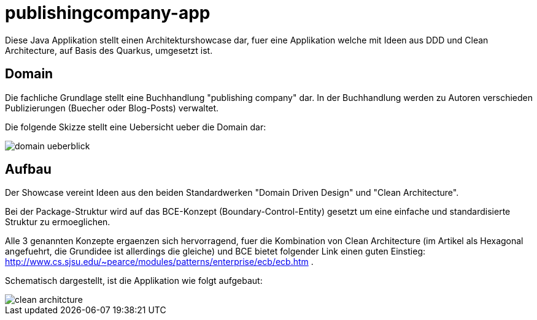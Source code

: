 = publishingcompany-app

Diese Java Applikation stellt einen Architekturshowcase dar, fuer eine Applikation welche mit Ideen aus DDD und Clean Architecture, auf Basis des Quarkus, umgesetzt ist.

== Domain

Die fachliche Grundlage stellt eine Buchhandlung "publishing company" dar. In der Buchhandlung werden zu Autoren verschieden Publizierungen (Buecher oder Blog-Posts) verwaltet.

Die folgende Skizze stellt eine Uebersicht ueber die Domain dar:

image::./images/domain-ueberblick.png[]

== Aufbau

Der Showcase vereint Ideen aus den beiden Standardwerken "Domain Driven Design" und "Clean Architecture".

Bei der Package-Struktur wird auf das BCE-Konzept (Boundary-Control-Entity) gesetzt um eine einfache und standardisierte Struktur zu ermoeglichen.

Alle 3 genannten Konzepte ergaenzen sich hervorragend, fuer die Kombination von Clean Architecture (im Artikel als Hexagonal angefuehrt, die Grundidee ist allerdings die gleiche) und BCE bietet folgender Link einen guten Einstieg: http://www.cs.sjsu.edu/~pearce/modules/patterns/enterprise/ecb/ecb.htm .

Schematisch dargestellt, ist die Applikation wie folgt aufgebaut:

image::./images/clean_architcture.png[]
